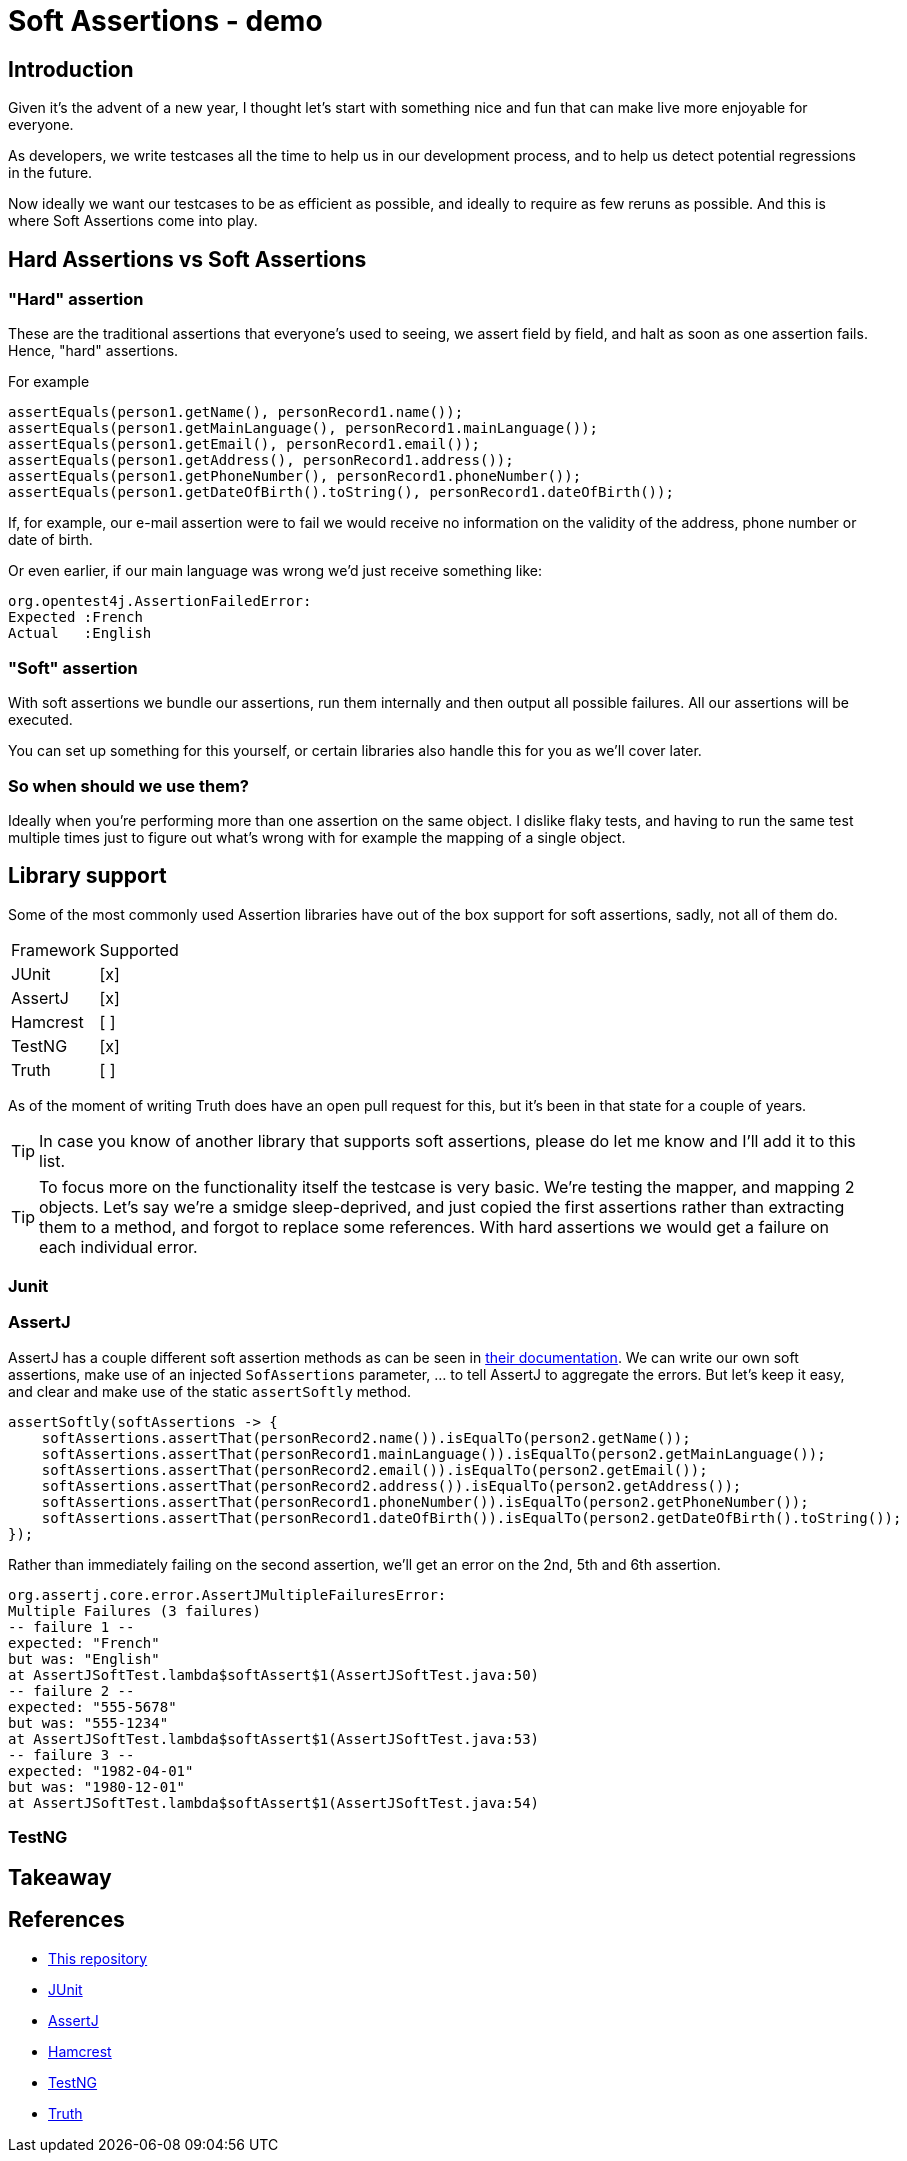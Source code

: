 = Soft Assertions - demo
:toc:
:toc-placement:
:toclevels: 3
:icons: font
:note-caption: :information_source:

== Introduction

Given it's the advent of a new year, I thought let's start with something nice and fun that can make live more enjoyable for everyone.

As developers, we write testcases all the time to help us in our development process, and to help us detect potential regressions in the future.

Now ideally we want our testcases to be as efficient as possible, and ideally to require as few reruns as possible. And this is where Soft Assertions come into play.

== Hard Assertions vs Soft Assertions

=== "Hard" assertion

These are the traditional assertions that everyone's used to seeing, we assert field by field, and halt as soon as one assertion fails. Hence, "hard" assertions.

For example

[code,java]
----
assertEquals(person1.getName(), personRecord1.name());
assertEquals(person1.getMainLanguage(), personRecord1.mainLanguage());
assertEquals(person1.getEmail(), personRecord1.email());
assertEquals(person1.getAddress(), personRecord1.address());
assertEquals(person1.getPhoneNumber(), personRecord1.phoneNumber());
assertEquals(person1.getDateOfBirth().toString(), personRecord1.dateOfBirth());
----

If, for example, our e-mail assertion were to fail we would receive no information on the validity of the address, phone number or date of birth.

Or even earlier, if our main language was wrong we'd just receive something like:

[code]
----
org.opentest4j.AssertionFailedError:
Expected :French
Actual   :English
----

=== "Soft" assertion

With soft assertions we bundle our assertions, run them internally and then output all possible failures.
All our assertions will be executed.

You can set up something for this yourself, or certain libraries also handle this for you as we'll cover later.


=== So when should we use them?

Ideally when you're performing more than one assertion on the same object.
I dislike flaky tests, and having to run the same test multiple times just to figure out what's wrong with for example the mapping of a single object.


== Library support

Some of the most commonly used Assertion libraries have out of the box support for soft assertions, sadly, not all of them do.

[cols="1,1"]
|===
|Framework|Supported
| JUnit | [x]
| AssertJ | [x]
| Hamcrest | [ ]
| TestNG | [x]
| Truth | [ ]
|===

As of the moment of writing Truth does have an open pull request for this, but it's been in that state for a couple of years.

TIP: In case you know of another library that supports soft assertions, please do let me know and I'll add it to this list.

TIP: To focus more on the functionality itself the testcase is very basic. We're testing the mapper, and mapping 2 objects. Let's say we're a smidge sleep-deprived, and just copied the first assertions rather than extracting them to a method, and forgot to replace some references. With hard assertions we would get a failure on each individual error.

=== Junit

=== AssertJ

AssertJ has a couple different soft assertion methods as can be seen in https://assertj.github.io/doc/#assertj-core-soft-assertions[their documentation].
We can write our own soft assertions, make use of an injected `SofAssertions` parameter, ... to tell AssertJ to aggregate the errors.
But let's keep it easy, and clear and make use of the static `assertSoftly` method.

[code,java]
----
assertSoftly(softAssertions -> {
    softAssertions.assertThat(personRecord2.name()).isEqualTo(person2.getName());
    softAssertions.assertThat(personRecord1.mainLanguage()).isEqualTo(person2.getMainLanguage());
    softAssertions.assertThat(personRecord2.email()).isEqualTo(person2.getEmail());
    softAssertions.assertThat(personRecord2.address()).isEqualTo(person2.getAddress());
    softAssertions.assertThat(personRecord1.phoneNumber()).isEqualTo(person2.getPhoneNumber());
    softAssertions.assertThat(personRecord1.dateOfBirth()).isEqualTo(person2.getDateOfBirth().toString());
});
----

Rather than immediately failing on the second assertion, we'll get an error on the 2nd, 5th and 6th assertion.

[code]
----
org.assertj.core.error.AssertJMultipleFailuresError:
Multiple Failures (3 failures)
-- failure 1 --
expected: "French"
but was: "English"
at AssertJSoftTest.lambda$softAssert$1(AssertJSoftTest.java:50)
-- failure 2 --
expected: "555-5678"
but was: "555-1234"
at AssertJSoftTest.lambda$softAssert$1(AssertJSoftTest.java:53)
-- failure 3 --
expected: "1982-04-01"
but was: "1980-12-01"
at AssertJSoftTest.lambda$softAssert$1(AssertJSoftTest.java:54)
----


=== TestNG

== Takeaway

== References

* https://github.com/SimonVerhoeven/soft-assertions[This repository]
* https://junit.org/junit5/[JUnit]
* https://github.com/assertj/assertj[AssertJ]
* https://github.com/hamcrest/JavaHamcrest[Hamcrest]
* https://testng.org/[TestNG]
* https://truth.dev/[Truth]
